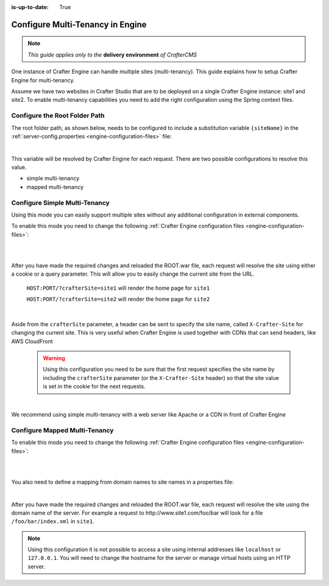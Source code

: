 :is-up-to-date: True

.. index:: Multi-Tenancy, Configuration; Crafter Engine Multi-Tenancy

.. _engine-site-configuration-multi-tenancy:

=================================
Configure Multi-Tenancy in Engine
=================================

.. note:: *This guide applies only to the* **delivery environment** *of CrafterCMS*

One instance of Crafter Engine can handle multiple sites (multi-tenancy). This guide explains how
to setup Crafter Engine for multi-tenancy.

Assume we have two websites in Crafter Studio that are to be deployed on a single Crafter Engine
instance: site1 and site2. To enable multi-tenancy capabilities you need to add the right
configuration using the Spring context files.

------------------------------
Configure the Root Folder Path
------------------------------

The root folder path, as shown below, needs to be configured to include a substitution variable ``{siteName}`` in the :ref:`server-config.properties <engine-configuration-files>` file:

.. code-block:: properties
  :caption: *{delivery-env-directory}/bin/apache-tomcat/shared/classes/crafter/engine/extension/server-config.properties*

  crafter.engine.site.default.rootFolder.path=file:/opt/crafter/data/site-content/{siteName}/content

|

This variable will be resolved by Crafter Engine for each request. There are two possible
configurations to resolve this value.

- simple multi-tenancy
- mapped multi-tenancy

------------------------------
Configure Simple Multi-Tenancy
------------------------------

Using this mode you can easily support multiple sites without any additional configuration in
external components.

To enable this mode you need to change the following :ref:`Crafter Engine configuration files <engine-configuration-files>`:

.. code-block:: xml
    :caption: *{delivery-env-directory}/bin/apache-tomcat/shared/classes/crafter/engine/extension/services-context.xml*

    <?xml version="1.0" encoding="UTF-8"?>
        <beans xmlns="http://www.springframework.org/schema/beans"
               xmlns:xsi="http://www.w3.org/2001/XMLSchema-instance" xmlns:context="http://www.springframework.org/schema/context"
               xsi:schemaLocation="http://www.springframework.org/schema/beans http://www.springframework.org/schema/beans/spring-beans.xsd
                               http://www.springframework.org/schema/context http://www.springframework.org/schema/context/spring-context.xsd">
        
           <import resource="classpath*:crafter/engine/mode/multi-tenant/simple/services-context.xml"/>
        
        </beans>

|

.. code-block:: xml
    :caption: *{delivery-env-directory}/bin/apache-tomcat/shared/classes/crafter/engine/extension/rendering-context.xml*

    <?xml version="1.0" encoding="UTF-8"?>
        <beans xmlns="http://www.springframework.org/schema/beans"
               xmlns:xsi="http://www.w3.org/2001/XMLSchema-instance" xmlns:context="http://www.springframework.org/schema/context"
               xsi:schemaLocation="http://www.springframework.org/schema/beans http://www.springframework.org/schema/beans/spring-beans.xsd
                               http://www.springframework.org/schema/context http://www.springframework.org/schema/context/spring-context.xsd">
        
           <import resource="classpath*:crafter/engine/mode/multi-tenant/simple/rendering-context.xml"/>
        
        </beans>

|

After you have made the required changes and reloaded the ROOT.war file, each request will resolve
the site using either a cookie or a query parameter. This will allow you to easily change the
current site from the URL.


  ``HOST:PORT/?crafterSite=site1`` will render the home page for ``site1``
  
  ``HOST:PORT/?crafterSite=site2`` will render the home page for ``site2``

|

Aside from the ``crafterSite`` parameter, a header can be sent to specify the site name, called
``X-Crafter-Site`` for changing the current site.  This is very useful when Crafter Engine is used
together with CDNs that can send headers, like AWS CloudFront

  .. WARNING::
    Using this configuration you need to be sure that the first request specifies the site name by
    including the ``crafterSite`` parameter (or the ``X-Crafter-Site`` header) so that the site value
    is set in the cookie for the next requests.

|

We recommend using simple multi-tenancy with a web server like Apache or a CDN in front of Crafter Engine

------------------------------
Configure Mapped Multi-Tenancy
------------------------------

To enable this mode you need to change the following :ref:`Crafter Engine configuration files <engine-configuration-files>`:

.. code-block:: xml
    :caption: *{delivery-env-directory}/bin/apache-tomcat/shared/classes/crafter/engine/extension/services-context.xml*

    <?xml version="1.0" encoding="UTF-8"?>
        <beans xmlns="http://www.springframework.org/schema/beans"
               xmlns:xsi="http://www.w3.org/2001/XMLSchema-instance" xmlns:context="http://www.springframework.org/schema/context"
               xsi:schemaLocation="http://www.springframework.org/schema/beans http://www.springframework.org/schema/beans/spring-beans.xsd
                               http://www.springframework.org/schema/context http://www.springframework.org/schema/context/spring-context.xsd">
        
        <import resource="classpath*:crafter/engine/mode/multi-tenant/mapped/services-context.xml"/>
        
    </beans>

|

.. code-block:: xml
    :caption: *{delivery-env-directory}/bin/apache-tomcat/shared/classes/crafter/engine/extension/rendering-context.xml*

    <?xml version="1.0" encoding="UTF-8"?>
        <beans xmlns="http://www.springframework.org/schema/beans"
               xmlns:xsi="http://www.w3.org/2001/XMLSchema-instance" xmlns:context="http://www.springframework.org/schema/context"
               xsi:schemaLocation="http://www.springframework.org/schema/beans http://www.springframework.org/schema/beans/spring-beans.xsd
                               http://www.springframework.org/schema/context http://www.springframework.org/schema/context/spring-context.xsd">
        
        <import resource="classpath*:crafter/engine/mode/multi-tenant/mapped/rendering-context.xml"/>
        
    </beans>

|

You also need to define a mapping from domain names to site names in a properties file:

.. code-block:: properties
    :caption: *{delivery-env-directory}/bin/apache-tomcat/shared/classes/crafter/engine/extension/site-mappings.properties*

    site1.com=site1
    www.site1.com=site1
    site2.com=site2
    www.site2.com=site2

|

After you have made the required changes and reloaded the ROOT.war file, each request will resolve
the site using the domain name of the server. For example a request to 
\http://www.site1.com/foo/bar will look for a file ``/foo/bar/index.xml`` in ``site1``.

.. NOTE::
  Using this configuration it is not possible to access a site using internal addresses like
  ``localhost`` or ``127.0.0.1``. You will need to change the hostname for the server or manage
  virtual hosts using an HTTP server.

